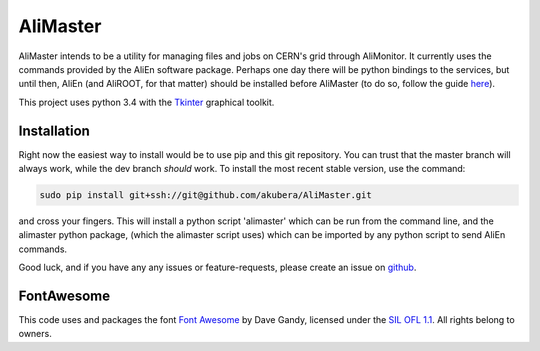 AliMaster
=========

AliMaster intends to be a utility for managing files and jobs on CERN's
grid through AliMonitor. It currently uses the commands provided by the
AliEn software package. Perhaps one day there will be python bindings to
the services, but until then, AliEn (and AliROOT, for that matter)
should be installed before AliMaster (to do so, follow the guide
`here <https://dberzano.github.io/alice/install-aliroot>`__).

This project uses python 3.4 with the
`Tkinter <https://wiki.python.org/moin/TkInter>`__ graphical toolkit.

Installation
------------

Right now the easiest way to install would be to use pip and this git
repository. You can trust that the master branch will always work, while
the dev branch *should* work. To install the most recent stable version,
use the command:

.. code:: bash

    sudo pip install git+ssh://git@github.com/akubera/AliMaster.git

and cross your fingers. This will install a python script 'alimaster'
which can be run from the command line, and the alimaster python
package, (which the alimaster script uses) which can be imported by any
python script to send AliEn commands.

Good luck, and if you have any any issues or feature-requests, please
create an issue on
`github <https://github.com/akubera/AliMaster/issues>`__.

FontAwesome
-----------

This code uses and packages the font `Font
Awesome <http://fontawesome.io>`__ by Dave Gandy, licensed under the
`SIL OFL 1.1 <http://scripts.sil.org/OFL>`__. All rights belong to
owners.
